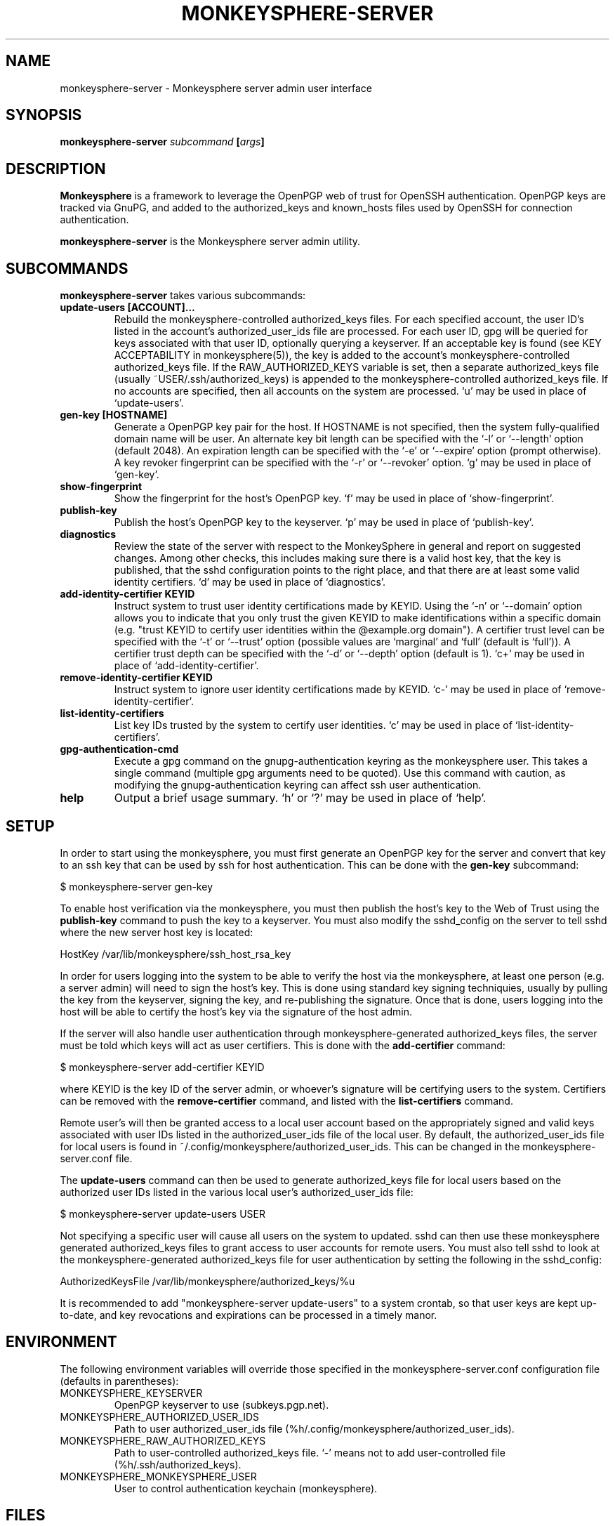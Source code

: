 .TH MONKEYSPHERE-SERVER "8" "June 2008" "monkeysphere" "User Commands"

.SH NAME

monkeysphere-server \- Monkeysphere server admin user interface

.SH SYNOPSIS

.B monkeysphere-server \fIsubcommand\fP [\fIargs\fP]

.SH DESCRIPTION

\fBMonkeysphere\fP is a framework to leverage the OpenPGP web of trust
for OpenSSH authentication.  OpenPGP keys are tracked via GnuPG, and
added to the authorized_keys and known_hosts files used by OpenSSH for
connection authentication.

\fBmonkeysphere-server\fP is the Monkeysphere server admin utility.

.SH SUBCOMMANDS

\fBmonkeysphere-server\fP takes various subcommands:
.TP
.B update-users [ACCOUNT]...
Rebuild the monkeysphere-controlled authorized_keys files.  For each
specified account, the user ID's listed in the account's
authorized_user_ids file are processed.  For each user ID, gpg will be
queried for keys associated with that user ID, optionally querying a
keyserver.  If an acceptable key is found (see KEY ACCEPTABILITY in
monkeysphere(5)), the key is added to the account's
monkeysphere-controlled authorized_keys file.  If the
RAW_AUTHORIZED_KEYS variable is set, then a separate authorized_keys
file (usually ~USER/.ssh/authorized_keys) is appended to the
monkeysphere-controlled authorized_keys file.  If no accounts are
specified, then all accounts on the system are processed.  `u' may be
used in place of `update-users'.
.TP
.B gen-key [HOSTNAME]
Generate a OpenPGP key pair for the host.  If HOSTNAME is not
specified, then the system fully-qualified domain name will be user.
An alternate key bit length can be specified with the `-l' or
`--length' option (default 2048).  An expiration length can be
specified with the `-e' or `--expire' option (prompt otherwise).  A
key revoker fingerprint can be specified with the `-r' or `--revoker'
option.  `g' may be used in place of `gen-key'.
.TP
.B show-fingerprint
Show the fingerprint for the host's OpenPGP key.  `f' may be used in place of
`show-fingerprint'.
.TP
.B publish-key
Publish the host's OpenPGP key to the keyserver.  `p' may be used in
place of `publish-key'.
.TP
.B diagnostics
Review the state of the server with respect to the MonkeySphere in
general and report on suggested changes.  Among other checks, this
includes making sure there is a valid host key, that the key is
published, that the sshd configuration points to the right place, and
that there are at least some valid identity certifiers.  `d' may be
used in place of `diagnostics'.
.TP
.B add-identity-certifier KEYID
Instruct system to trust user identity certifications made by KEYID.
Using the `-n' or `--domain' option allows you to indicate that you
only trust the given KEYID to make identifications within a specific
domain (e.g. "trust KEYID to certify user identities within the
@example.org domain").  A certifier trust level can be specified with
the `-t' or `--trust' option (possible values are `marginal' and
`full' (default is `full')).  A certifier trust depth can be specified
with the `-d' or `--depth' option (default is 1).  `c+' may be used in
place of `add-identity-certifier'.
.TP
.B remove-identity-certifier KEYID
Instruct system to ignore user identity certifications made by KEYID.
`c-' may be used in place of `remove-identity-certifier'.
.TP
.B list-identity-certifiers
List key IDs trusted by the system to certify user identities.  `c'
may be used in place of `list-identity-certifiers'.
.TP
.B gpg-authentication-cmd
Execute a gpg command on the gnupg-authentication keyring as the
monkeysphere user.  This takes a single command (multiple gpg
arguments need to be quoted).  Use this command with caution, as
modifying the gnupg-authentication keyring can affect ssh user
authentication.
.TP
.B help
Output a brief usage summary.  `h' or `?' may be used in place of
`help'.

.SH SETUP

In order to start using the monkeysphere, you must first generate an
OpenPGP key for the server and convert that key to an ssh key that can
be used by ssh for host authentication.  This can be done with the
\fBgen-key\fP subcommand:

$ monkeysphere-server gen-key

To enable host verification via the monkeysphere, you must then
publish the host's key to the Web of Trust using the \fBpublish-key\fP
command to push the key to a keyserver.  You must also modify the
sshd_config on the server to tell sshd where the new server host key
is located:

HostKey /var/lib/monkeysphere/ssh_host_rsa_key

In order for users logging into the system to be able to verify the
host via the monkeysphere, at least one person (e.g. a server admin)
will need to sign the host's key.  This is done using standard key
signing techniquies, usually by pulling the key from the keyserver,
signing the key, and re-publishing the signature.  Once that is done,
users logging into the host will be able to certify the host's key via
the signature of the host admin.

If the server will also handle user authentication through
monkeysphere-generated authorized_keys files, the server must be told
which keys will act as user certifiers.  This is done with the
\fBadd-certifier\fP command:

$ monkeysphere-server add-certifier KEYID

where KEYID is the key ID of the server admin, or whoever's signature
will be certifying users to the system.  Certifiers can be removed
with the \fBremove-certifier\fP command, and listed with the
\fBlist-certifiers\fP command.

Remote user's will then be granted access to a local user account
based on the appropriately signed and valid keys associated with user
IDs listed in the authorized_user_ids file of the local user.  By
default, the authorized_user_ids file for local users is found in
~/.config/monkeysphere/authorized_user_ids.  This can be changed in
the monkeysphere-server.conf file.

The \fBupdate-users\fP command can then be used to generate
authorized_keys file for local users based on the authorized user IDs
listed in the various local user's authorized_user_ids file:

$ monkeysphere-server update-users USER

Not specifying a specific user will cause all users on the system to
updated.  sshd can then use these monkeysphere generated
authorized_keys files to grant access to user accounts for remote
users.  You must also tell sshd to look at the monkeysphere-generated
authorized_keys file for user authentication by setting the following
in the sshd_config:

AuthorizedKeysFile /var/lib/monkeysphere/authorized_keys/%u

It is recommended to add "monkeysphere-server update-users" to a
system crontab, so that user keys are kept up-to-date, and key
revocations and expirations can be processed in a timely manor.

.SH ENVIRONMENT

The following environment variables will override those specified in
the monkeysphere-server.conf configuration file (defaults in
parentheses):
.TP
MONKEYSPHERE_KEYSERVER
OpenPGP keyserver to use (subkeys.pgp.net).
.TP
MONKEYSPHERE_AUTHORIZED_USER_IDS
Path to user authorized_user_ids file
(%h/.config/monkeysphere/authorized_user_ids).
.TP
MONKEYSPHERE_RAW_AUTHORIZED_KEYS
Path to user-controlled authorized_keys file.  `-' means not to add
user-controlled file (%h/.ssh/authorized_keys).
.TP
MONKEYSPHERE_MONKEYSPHERE_USER
User to control authentication keychain (monkeysphere).

.SH FILES

.TP
/etc/monkeysphere/monkeysphere-server.conf
System monkeysphere-server config file.
.TP
/etc/monkeysphere/monkeysphere.conf
System-wide monkeysphere config file.
.TP
/var/lib/monkeysphere/authorized_keys/USER
Monkeysphere-generated user authorized_keys files.
.TP
/var/lib/monkeysphere/ssh_host_rsa_key
Copy of the host's private key in ssh format, suitable for use by
sshd.
.TP
/var/lib/monkeysphere/gnupg-host
Monkeysphere host GNUPG home directory.
.TP
/var/lib/monkeysphere/gnupg-authentication
Monkeysphere authentication GNUPG home directory.

.SH AUTHOR

Written by Jameson Rollins <jrollins@fifthhorseman.net>, Daniel Kahn
Gillmor <dkg@fifthhorseman.net>

.SH SEE ALSO

.BR monkeysphere (1),
.BR monkeysphere (5),
.BR gpg (1),
.BR ssh (1)
